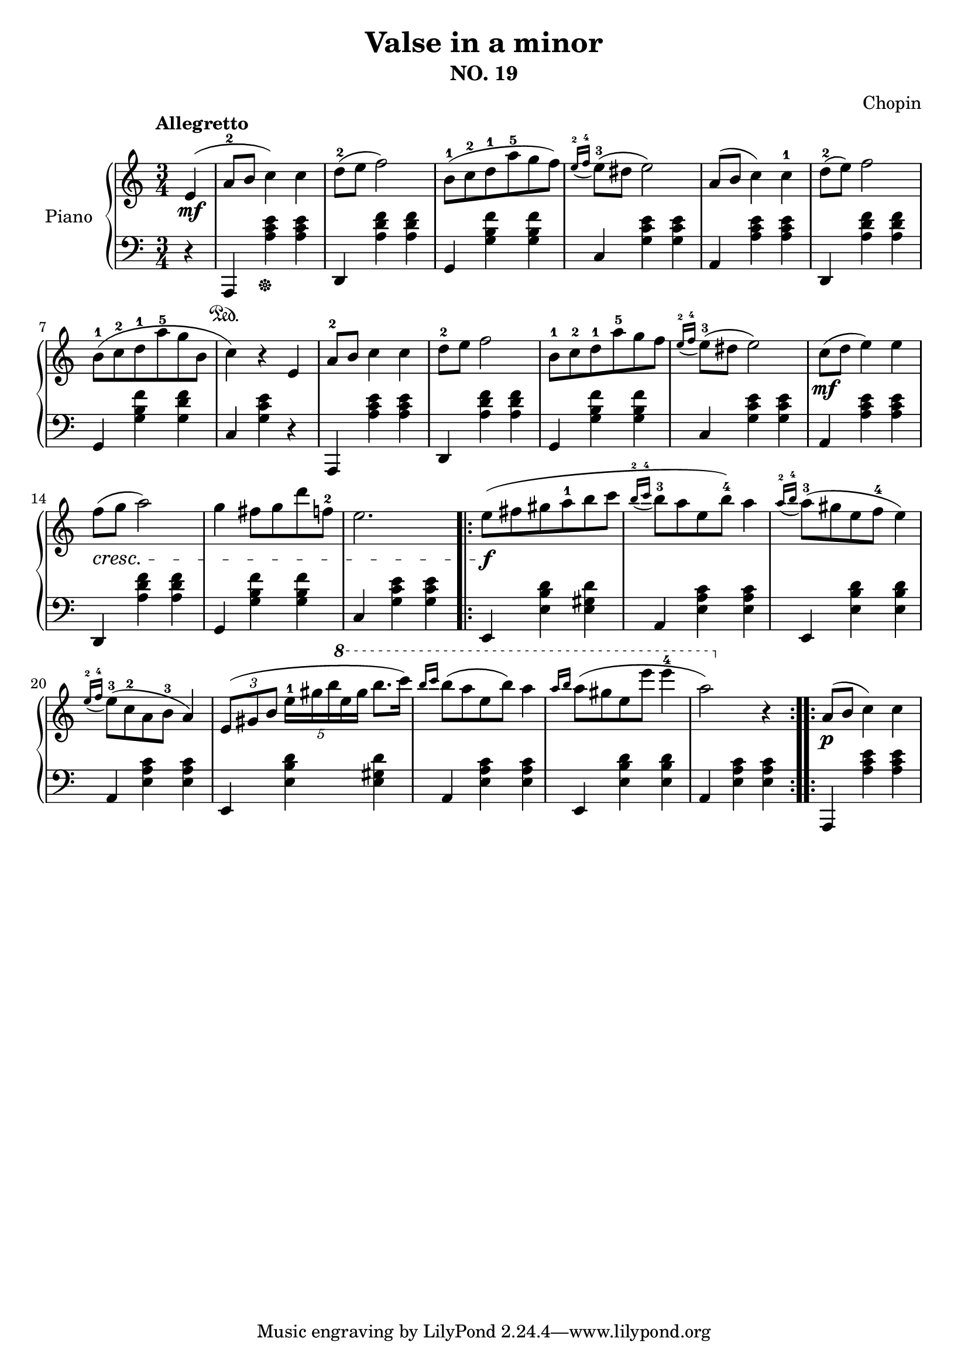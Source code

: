 % Valse in a minor by Chopin

\version "2.20.0"

\header {
  title = "Valse in a minor"
  subtitle = "NO. 19"
  composer = "Chopin"
}

global = {
  \key a \minor
  \tempo Allegretto
  \time 3/4
}

right = {
  \global

  % pickup
  \partial 4 e'4\mf ( |

  % m1
  a'8-2 b'8 c''4 ) c''4 |

  % m2
  d''8-2 ( e''8 f''2 ) |

  % m3
  b'8-1 ( c''8-2 d''8-1 a''8-5 g''8 f''8 ) |

  % m4
  \acciaccatura { e''16-2 f''16-4 } e''8-3 ( dis''8 e''2 ) |

  % m5
  a'8 ( b'8 c''4 ) c''4-1 |

  % m6
  d''8-2 ( e'' 8 ) f''2 |

  % m7
  b'8-1 ( c''8-2 d''8-1 a''8-5 g''8 b'8 |

  % m8
  c''4 ) r4 e'4 |

  % m9
  a'8-2 b'8 c''4 c''4 |

  % m10
  d''8-2 e''8 f''2 |

  % m11
  b'8-1 c''8-2 d''8-1 a''8-5 g''8 f''8 |

  % m12
  \acciaccatura { e''16-2 f''16-4 } e''8-3 ( dis''8 e''2 ) |

  % m13
  c''8\mf ( d''8 e''4 ) e''4 |

  % m14
  f''8\cresc ( g''8 a''2 ) |

  % m15
  g''4 fis''8 g''8 d'''8 f''8-2 |

  % m16
  e''2. |

  \bar ".|:"

  % m17
  e''8\f ( fis''8 gis''8 a''8-1 b''8 c'''8 |

  % m18
  \acciaccatura { b''16-2 c'''16-4 } b''8-3 a''8 e''8 b''8-4 ) a''4 |

  % m19
  \acciaccatura { a''16-2 b''16-4 } a''8-3 ( gis''8 e''8 f''8-4 e''4 ) |

  % m20
  \acciaccatura { e''16-2 f''16-4 } e''8-3 ( c''8-2 a'8 b'8-3 a'4 ) |

  % m21
  \tuplet 3/2 { e'8 ( gis'8 b'8 }
  \tuplet 5/4 { e''16-1 gis''16 b''16
  \ottava #1
  e'''16 g'''16 } b'''8. c''''16 ) |

  % m22
  \grace {b'''16 c''''16} b'''8 ( a'''8 e'''8 b'''8 ) a'''4 |

  % m23
  \grace {a'''16 b'''16} a'''8 ( gis'''8 e'''8 e''''8 e''''4-4 |

  % m24
  a'''2 ) \ottava #0 r4 |
  \bar ":..:"

  % m25
  a'8\p ( b'8 c''4 ) c''4 |

} % right


left = {
  \global

  % pickup
  \partial 4 r4 |

  % m1
  a,,4\sustainOn <a c' e'>4\sustainOff <a c' e'>4

  % m2
  d,4 <a d' f'>4 <a d' f'>4 |

  % m3
  g,4 <g b f'>4 <g b f'>4 |

  % m4
  c4 <g c' e'>4 <g c' e'>4

  % m5
  a,4 <a c' e'>4 <a c' e'>4 |

  % m6
  d,4 <a d' f'>4 <a d' f'>4 |

  % m7
  g,4 <g b f'>4 <g d' f'>4 |

  % m8
  c4 <g c' e'>4 r4 |

  % m9
  a,,4 <a c' e'>4 <a c' e'>4 |

  % m10
  d,4 <a d' f'>4 <a d' f'>4 |

  % m11
  g,4 <g b f'>4 <g b f'>4 |

  % m12
  c4 <g c' e'>4 <g c' e'>4 |

  % m13
  a,4 <a c' e'>4 <a c' e'>4 |

  % m14
  d,4 <a d' f'>4 <a d' f'>4 |

  % m15
  g,4 <g b f'>4 <g b f'>4 |

  % m16
  c4 <g c' e'>4 <g c' e'>4 |

  \bar ".|:"

  % m17
  e,4 <e b d'>4 <e gis d'>4 |

  %m 18
  a,4 <e a c'>4 <e a c'>4 |

  % m19
  e,4 <e b d'>4 <e b d'>4 |

  % m20
  a,4 <e a c'>4 <e a c'>4 |

  % m21
  e,4 <e b d'>4 <e gis d'>4 |

  % m22
  a,4 <e a c'>4 <e a c'>4 |

  % m23
  e,4 <e b d'>4 <e b d'>4 |

  % m24
  a,4 <e a c'>4 <e a c'>4 |

  \bar ":..:"

  % m25
  a,,4 <a c' e'>4 <a c' e'>4 |

} % left

\score {
  \new PianoStaff \with {
    instrumentName = "Piano"
  } <<
    \new Staff = "right" { \clef treble \right }
    \new Staff = "left" { \clef bass \left }
  >>
  \layout { }
  \midi { }
}
